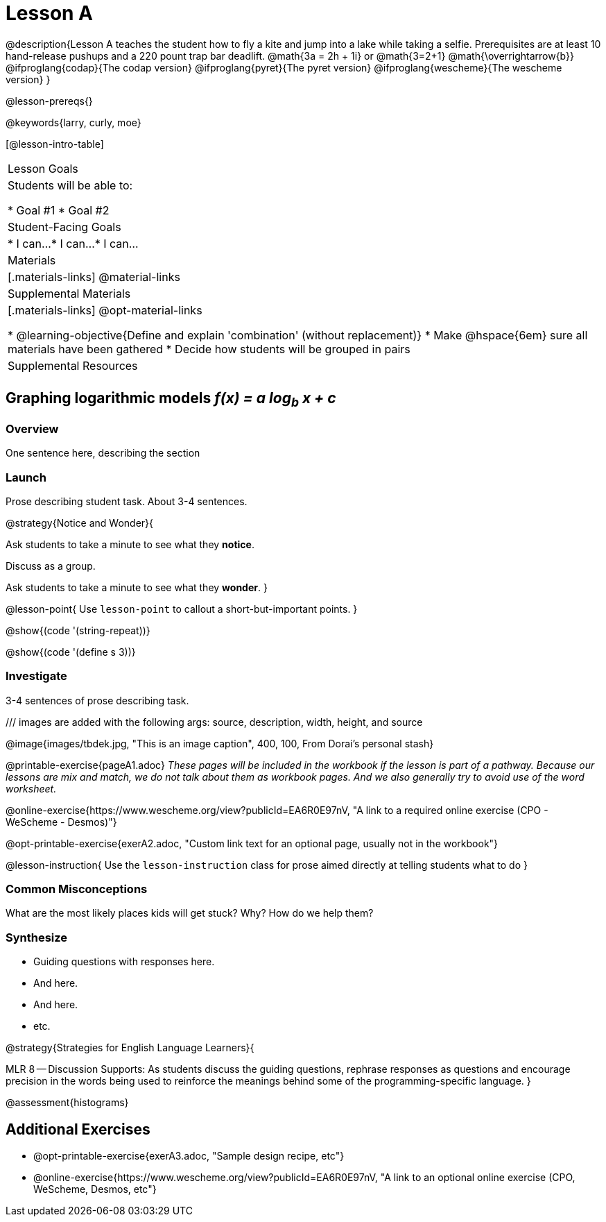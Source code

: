 = Lesson A

@description{Lesson A teaches the student how to fly a
kite and jump into a lake while taking a selfie. Prerequisites
are at least 10 hand-release pushups and a 220 pount trap bar
deadlift. @math{3a   =   2h   +  1i} or  @math{3=2+1}
@math{\overrightarrow{b}}
@ifproglang{codap}{The codap version}
@ifproglang{pyret}{The pyret version}
@ifproglang{wescheme}{The wescheme version}
}

@lesson-prereqs{}

@keywords{larry, curly, moe}

[@lesson-intro-table]
|===

| Lesson Goals
| Students will be able to:

* Goal #1
* Goal #2

| Student-Facing Goals
|
* I can...
* I can...
* I can...

| Materials
|[.materials-links]
@material-links

| Supplemental Materials
|[.materials-links]
@opt-material-links

* @learning-objective{Define and explain 'combination' (without replacement)}
* Make @hspace{6em} sure all materials have been gathered
* Decide how students will be grouped in pairs

| Supplemental Resources
| 

|===


== Graphing logarithmic models __f(x) = a log~b~ x + c__

=== Overview
One sentence here, describing the section

=== Launch

Prose describing student task. About 3-4 sentences.

@strategy{Notice and Wonder}{

Ask students to take a minute to see what they *notice*.

Discuss as a group.

Ask students to take a minute to see what they *wonder*.
}


@lesson-point{
Use `lesson-point` to callout a short-but-important points.
}


@show{(code '(string-repeat))}


@show{(code '(define s 3))}

=== Investigate

3-4 sentences of prose describing task.

/// images are added with the following args: source, description, width, height, and source

@image{images/tbdek.jpg, "This is an image caption", 400, 100, From Dorai's personal stash}

@printable-exercise{pageA1.adoc} _These pages will be included in the workbook if the lesson is part of a pathway. Because our lessons are mix and match, we do not talk about them as workbook pages. And we also generally try to avoid use of the word worksheet._

@online-exercise{https://www.wescheme.org/view?publicId=EA6R0E97nV, "A link to a required online exercise (CPO - WeScheme - Desmos)"} 

@opt-printable-exercise{exerA2.adoc, "Custom link text for an optional page, usually not in the workbook"}

@lesson-instruction{
Use the `lesson-instruction` class for prose aimed directly at telling students what to do
}

=== Common Misconceptions

What are the most likely places kids will get stuck? Why? How do we help them?

=== Synthesize

* Guiding questions with responses here.
* And here.
* And here.
* etc.

@strategy{Strategies for English Language Learners}{


MLR 8 -- Discussion Supports: As students discuss the guiding
questions, rephrase responses as questions and encourage
precision in the words being used to reinforce the meanings
behind some of the programming-specific language.
}

@assessment{histograms}

== Additional Exercises

- @opt-printable-exercise{exerA3.adoc, "Sample design recipe, etc"}
- @online-exercise{https://www.wescheme.org/view?publicId=EA6R0E97nV, "A link to an optional online exercise (CPO, WeScheme, Desmos, etc"}

